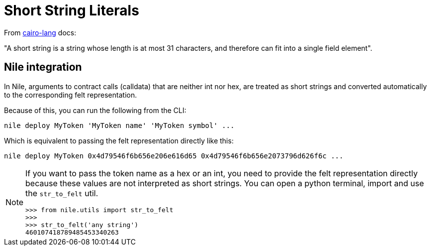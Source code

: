 :cairo-lang: link:https://www.cairo-lang.org/docs/how_cairo_works/consts.html#short-string-literals[cairo-lang]

= Short String Literals

From {cairo-lang} docs:

"A short string is a string whose length is at most 31 characters, and therefore can fit into a single field element".

== Nile integration

In Nile, arguments to contract calls (calldata) that are neither int nor hex, are treated as short strings and converted automatically to the corresponding felt representation.

Because of this, you can run the following from the CLI:

[,sh]
----
nile deploy MyToken 'MyToken name' 'MyToken symbol' ...
----

Which is equivalent to passing the felt representation directly like this:

[,sh]
----
nile deploy MyToken 0x4d79546f6b656e206e616d65 0x4d79546f6b656e2073796d626f6c ...
----

[NOTE]
====
If you want to pass the token name as a hex or an int, you need to provide the felt representation directly because these values are not interpreted as short strings. You can open a python terminal, import and use the `str_to_felt` util.

[,sh]
----
>>> from nile.utils import str_to_felt
>>>
>>> str_to_felt('any string')
460107418789485453340263
----
====